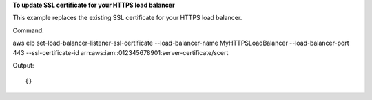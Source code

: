 **To update SSL certificate for your HTTPS load balancer**

This example replaces the existing SSL certificate for your HTTPS load balancer. 

Command::

aws elb set-load-balancer-listener-ssl-certificate --load-balancer-name MyHTTPSLoadBalancer --load-balancer-port 443 --ssl-certificate-id arn:aws:iam::012345678901:server-certificate/scert


Output::

{}

